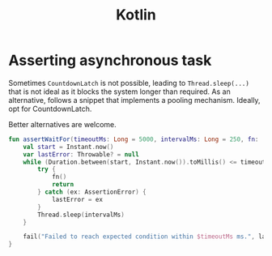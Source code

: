 #+TITLE: Kotlin
#+HUGO_SECTION: notes
#+HUGO_TAGS: snippets
#+ROAM_ALIAS:
#+HUGO_DRAFT: true

* Asserting asynchronous task

Sometimes ~CountdownLatch~ is not possible, leading to ~Thread.sleep(...)~ that is not ideal as it blocks the system longer than required.
As an alternative, follows a snippet that implements a pooling mechanism. Ideally, opt for CountdownLatch.

Better alternatives are welcome.

#+BEGIN_SRC kotlin
fun assertWaitFor(timeoutMs: Long = 5000, intervalMs: Long = 250, fn: () -> Unit) {
    val start = Instant.now()
    var lastError: Throwable? = null
    while (Duration.between(start, Instant.now()).toMillis() <= timeoutMs) {
        try {
            fn()
            return
        } catch (ex: AssertionError) {
            lastError = ex
        }
        Thread.sleep(intervalMs)
    }

    fail("Failed to reach expected condition within $timeoutMs ms.", lastError!!)
}
#+END_SRC
